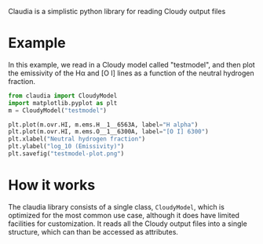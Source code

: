 Claudia is a simplistic python library for reading Cloudy output files

* Example

In this example, we read in a Cloudy model called "testmodel", and then plot the emissivity of the H\alpha and [O I] lines as a function of the neutral hydrogen fraction. 
#+BEGIN_SRC python
from claudia import CloudyModel
import matplotlib.pyplot as plt
m = CloudyModel("testmodel")

plt.plot(m.ovr.HI, m.ems.H__1__6563A, label="H alpha")
plt.plot(m.ovr.HI, m.ems.O__1__6300A, label="[O I] 6300")
plt.xlabel("Neutral hydrogen fraction")
plt.ylabel("log_10 (Emissivity)") 
plt.savefig("testmodel-plot.png")
#+END_SRC


* How it works

The claudia library consists of a single class, =CloudyModel=, which is optimized for the most common use case, although it does have limited facilities for customization.  It reads all the Cloudy output files into a single structure, which can than be accessed as attributes.  
